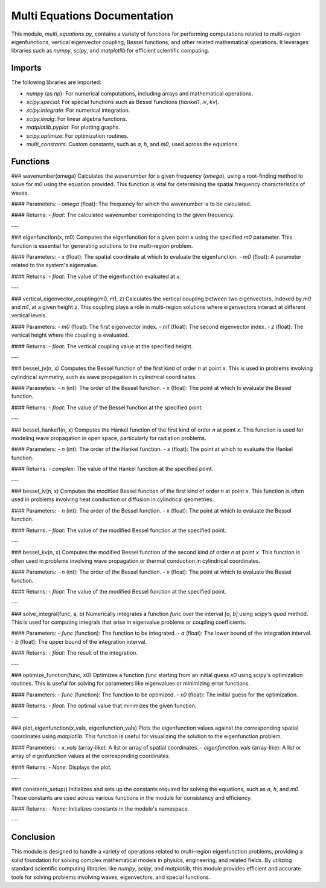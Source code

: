 Multi Equations Documentation
=============================

This module, `multi_equations.py`, contains a variety of functions for performing computations related to multi-region eigenfunctions, vertical eigenvector coupling, Bessel functions, and other related mathematical operations. It leverages libraries such as `numpy`, `scipy`, and `matplotlib` for efficient scientific computing.

Imports
-------

The following libraries are imported:

- `numpy` (as `np`): For numerical computations, including arrays and mathematical operations.
- `scipy.special`: For special functions such as Bessel functions (`hankel1`, `iv`, `kv`).
- `scipy.integrate`: For numerical integration.
- `scipy.linalg`: For linear algebra functions.
- `matplotlib.pyplot`: For plotting graphs.
- `scipy.optimize`: For optimization routines.
- `multi_constants`: Custom constants, such as `a`, `h`, and `m0`, used across the equations.

Functions
---------

### wavenumber(omega)
Calculates the wavenumber for a given frequency (`omega`), using a root-finding method to solve for `m0` using the equation provided. This function is vital for determining the spatial frequency characteristics of waves.

#### Parameters:
- `omega` (float): The frequency for which the wavenumber is to be calculated.

#### Returns:
- `float`: The calculated wavenumber corresponding to the given frequency.

---

### eigenfunction(x, m0)
Computes the eigenfunction for a given point `x` using the specified `m0` parameter. This function is essential for generating solutions to the multi-region problem.

#### Parameters:
- `x` (float): The spatial coordinate at which to evaluate the eigenfunction.
- `m0` (float): A parameter related to the system's eigenvalue.

#### Returns:
- `float`: The value of the eigenfunction evaluated at `x`.

---

### vertical_eigenvector_coupling(m0, m1, z)
Calculates the vertical coupling between two eigenvectors, indexed by `m0` and `m1`, at a given height `z`. This coupling plays a role in multi-region solutions where eigenvectors interact at different vertical levels.

#### Parameters:
- `m0` (float): The first eigenvector index.
- `m1` (float): The second eigenvector index.
- `z` (float): The vertical height where the coupling is evaluated.

#### Returns:
- `float`: The vertical coupling value at the specified height.

---

### bessel_jv(n, x)
Computes the Bessel function of the first kind of order `n` at point `x`. This is used in problems involving cylindrical symmetry, such as wave propagation in cylindrical coordinates.

#### Parameters:
- `n` (int): The order of the Bessel function.
- `x` (float): The point at which to evaluate the Bessel function.

#### Returns:
- `float`: The value of the Bessel function at the specified point.

---

### bessel_hankel1(n, x)
Computes the Hankel function of the first kind of order `n` at point `x`. This function is used for modeling wave propagation in open space, particularly for radiation problems.

#### Parameters:
- `n` (int): The order of the Hankel function.
- `x` (float): The point at which to evaluate the Hankel function.

#### Returns:
- `complex`: The value of the Hankel function at the specified point.

---

### bessel_iv(n, x)
Computes the modified Bessel function of the first kind of order `n` at point `x`. This function is often used in problems involving heat conduction or diffusion in cylindrical geometries.

#### Parameters:
- `n` (int): The order of the Bessel function.
- `x` (float): The point at which to evaluate the Bessel function.

#### Returns:
- `float`: The value of the modified Bessel function at the specified point.

---

### bessel_kv(n, x)
Computes the modified Bessel function of the second kind of order `n` at point `x`. This function is often used in problems involving wave propagation or thermal conduction in cylindrical coordinates.

#### Parameters:
- `n` (int): The order of the Bessel function.
- `x` (float): The point at which to evaluate the Bessel function.

#### Returns:
- `float`: The value of the modified Bessel function at the specified point.

---

### solve_integral(func, a, b)
Numerically integrates a function `func` over the interval `[a, b]` using scipy's `quad` method. This is used for computing integrals that arise in eigenvalue problems or coupling coefficients.

#### Parameters:
- `func` (function): The function to be integrated.
- `a` (float): The lower bound of the integration interval.
- `b` (float): The upper bound of the integration interval.

#### Returns:
- `float`: The result of the integration.

---

### optimize_function(func, x0)
Optimizes a function `func` starting from an initial guess `x0` using scipy's optimization routines. This is useful for solving for parameters like eigenvalues or minimizing error functions.

#### Parameters:
- `func` (function): The function to be optimized.
- `x0` (float): The initial guess for the optimization.

#### Returns:
- `float`: The optimal value that minimizes the given function.

---

### plot_eigenfunction(x_vals, eigenfunction_vals)
Plots the eigenfunction values against the corresponding spatial coordinates using `matplotlib`. This function is useful for visualizing the solution to the eigenfunction problem.

#### Parameters:
- `x_vals` (array-like): A list or array of spatial coordinates.
- `eigenfunction_vals` (array-like): A list or array of eigenfunction values at the corresponding coordinates.

#### Returns:
- `None`: Displays the plot.

---

### constants_setup()
Initializes and sets up the constants required for solving the equations, such as `a`, `h`, and `m0`. These constants are used across various functions in the module for consistency and efficiency.

#### Returns:
- `None`: Initializes constants in the module's namespace.

---

Conclusion
----------

This module is designed to handle a variety of operations related to multi-region eigenfunction problems, providing a solid foundation for solving complex mathematical models in physics, engineering, and related fields. By utilizing standard scientific computing libraries like `numpy`, `scipy`, and `matplotlib`, this module provides efficient and accurate tools for solving problems involving waves, eigenvectors, and special functions.
